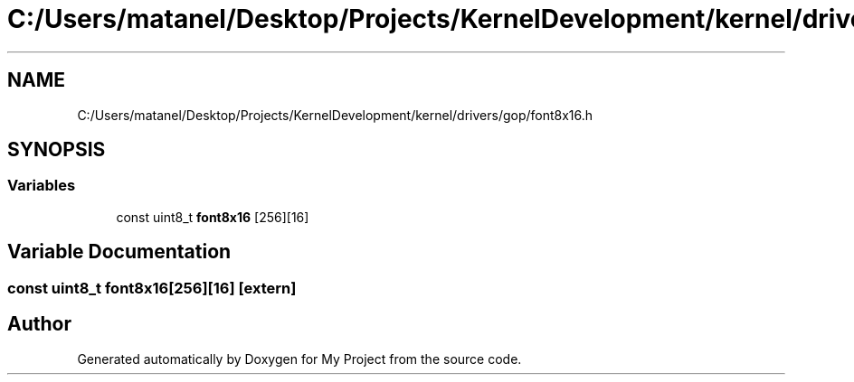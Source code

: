 .TH "C:/Users/matanel/Desktop/Projects/KernelDevelopment/kernel/drivers/gop/font8x16.h" 3 "My Project" \" -*- nroff -*-
.ad l
.nh
.SH NAME
C:/Users/matanel/Desktop/Projects/KernelDevelopment/kernel/drivers/gop/font8x16.h
.SH SYNOPSIS
.br
.PP
.SS "Variables"

.in +1c
.ti -1c
.RI "const uint8_t \fBfont8x16\fP [256][16]"
.br
.in -1c
.SH "Variable Documentation"
.PP 
.SS "const uint8_t font8x16[256][16]\fR [extern]\fP"

.SH "Author"
.PP 
Generated automatically by Doxygen for My Project from the source code\&.
